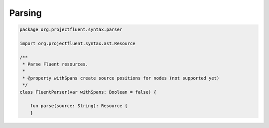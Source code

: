Parsing
=======

.. code-block:: kotlin

   package org.projectfluent.syntax.parser

   import org.projectfluent.syntax.ast.Resource

   /**
    * Parse Fluent resources.
    *
    * @property withSpans create source positions for nodes (not supported yet)
    */
   class FluentParser(var withSpans: Boolean = false) {

       fun parse(source: String): Resource {
       }
